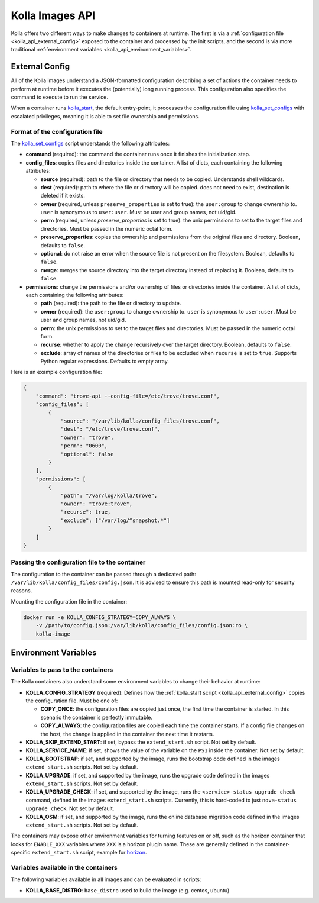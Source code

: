.. _kolla_api:

================
Kolla Images API
================

Kolla offers two different ways to make changes to containers at runtime.
The first is via a :ref:`configuration file <kolla_api_external_config>`
exposed to the container and processed by the init scripts, and the second
is via more traditional
:ref:`environment variables <kolla_api_environment_variables>`.

.. _kolla_api_external_config:

External Config
===============

All of the Kolla images understand a JSON-formatted configuration
describing a set of actions the container needs to perform at runtime before it
executes the (potentially) long running process. This configuration also
specifies the command to execute to run the service.

When a container runs `kolla_start`_, the default entry-point, it processes
the configuration file using `kolla_set_configs`_ with escalated privileges,
meaning it is able to set file ownership and permissions.

.. _kolla_start: https://github.com/openstack/kolla/blob/master/docker/base/start.sh
.. _kolla_set_configs: https://github.com/openstack/kolla/blob/master/docker/base/set_configs.py

Format of the configuration file
^^^^^^^^^^^^^^^^^^^^^^^^^^^^^^^^

The `kolla_set_configs`_ script understands the following attributes:

* **command** (required): the command the container runs once it finishes the
  initialization step.
* **config_files**: copies files and directories inside the container. A list
  of dicts, each containing the following attributes:

  * **source** (required): path to the file or directory that needs to be
    copied. Understands shell wildcards.
  * **dest** (required): path to where the file or directory will be copied.
    does not need to exist, destination is deleted if it exists.
  * **owner** (required, unless ``preserve_properties`` is set to true): the
    ``user:group`` to change ownership to. ``user`` is synonymous to
    ``user:user``. Must be user and group names, not uid/gid.
  * **perm** (required, unless `preserve_properties` is set to true): the unix
    permissions to set to the target files and directories. Must be passed in
    the numeric octal form.
  * **preserve_properties**: copies the ownership and permissions from the
    original files and directory. Boolean, defaults to ``false``.
  * **optional**: do not raise an error when the source file is not present on
    the filesystem. Boolean, defaults to ``false``.
  * **merge**: merges the source directory into the target directory instead of
    replacing it. Boolean, defaults to ``false``.

* **permissions**: change the permissions and/or ownership of files or
  directories inside the container. A list of dicts, each containing the
  following attributes:

  * **path** (required): the path to the file or directory to update.
  * **owner** (required): the ``user:group`` to change ownership to. ``user``
    is synonymous to ``user:user``. Must be user and group names, not uid/gid.
  * **perm**: the unix permissions to set to the target files and directories.
    Must be passed in the numeric octal form.
  * **recurse**: whether to apply the change recursively over the target
    directory. Boolean, defaults to ``false``.
  * **exclude**: array of names of the directories or files to be excluded when
    ``recurse`` is set to ``true``. Supports Python regular expressions.
    Defaults to empty array.

Here is an example configuration file:

.. code-block:: json

    {
        "command": "trove-api --config-file=/etc/trove/trove.conf",
        "config_files": [
            {
                "source": "/var/lib/kolla/config_files/trove.conf",
                "dest": "/etc/trove/trove.conf",
                "owner": "trove",
                "perm": "0600",
                "optional": false
            }
        ],
        "permissions": [
            {
                "path": "/var/log/kolla/trove",
                "owner": "trove:trove",
                "recurse": true,
                "exclude": ["/var/log/^snapshot.*"]
            }
        ]
    }

Passing the configuration file to the container
^^^^^^^^^^^^^^^^^^^^^^^^^^^^^^^^^^^^^^^^^^^^^^^

The configuration to the container can be passed through a dedicated path:
``/var/lib/kolla/config_files/config.json``.
It is advised to ensure this path is mounted read-only for security reasons.

Mounting the configuration file in the container:

.. code-block:: console

   docker run -e KOLLA_CONFIG_STRATEGY=COPY_ALWAYS \
       -v /path/to/config.json:/var/lib/kolla/config_files/config.json:ro \
       kolla-image

.. _kolla_api_environment_variables:

Environment Variables
=====================

Variables to pass to the containers
^^^^^^^^^^^^^^^^^^^^^^^^^^^^^^^^^^^

The Kolla containers also understand some environment variables to change their
behavior at runtime:

* **KOLLA_CONFIG_STRATEGY** (required): Defines how the :ref:`kolla_start
  script <kolla_api_external_config>` copies the configuration file. Must be
  one of:

  * **COPY_ONCE**: the configuration files are copied just once, the first time
    the container is started. In this scenario the container is perfectly
    immutable.
  * **COPY_ALWAYS**: the configuration files are copied each time the container
    starts. If a config file changes on the host, the change is applied in the
    container the next time it restarts.

* **KOLLA_SKIP_EXTEND_START**: if set, bypass the ``extend_start.sh`` script.
  Not set by default.
* **KOLLA_SERVICE_NAME**: if set, shows the value of the variable on the
  ``PS1`` inside the container. Not set by default.
* **KOLLA_BOOTSTRAP**: if set, and supported by the image, runs the bootstrap
  code defined in the images ``extend_start.sh`` scripts. Not set by default.
* **KOLLA_UPGRADE**: if set, and supported by the image, runs the upgrade code
  defined in the images ``extend_start.sh`` scripts. Not set by default.
* **KOLLA_UPGRADE_CHECK**: if set, and supported by the image, runs the
  ``<service>-status upgrade check`` command, defined in the images
  ``extend_start.sh`` scripts. Currently, this is hard-coded to just
  ``nova-status upgrade check``. Not set by default.
* **KOLLA_OSM**: if set, and supported by the image, runs the online database
  migration code defined in the images ``extend_start.sh`` scripts. Not set by
  default.

The containers may expose other environment variables for turning features on
or off, such as the horizon container that looks for ``ENABLE_XXX`` variables
where ``XXX`` is a horizon plugin name. These are generally defined in the
container-specific ``extend_start.sh`` script, example for `horizon`_.

.. _horizon: https://github.com/openstack/kolla/blob/master/docker/horizon/extend_start.sh

Variables available in the containers
^^^^^^^^^^^^^^^^^^^^^^^^^^^^^^^^^^^^^

The following variables available in all images and can be evaluated in
scripts:

* **KOLLA_BASE_DISTRO**: ``base_distro`` used to build the image (e.g. centos,
  ubuntu)
